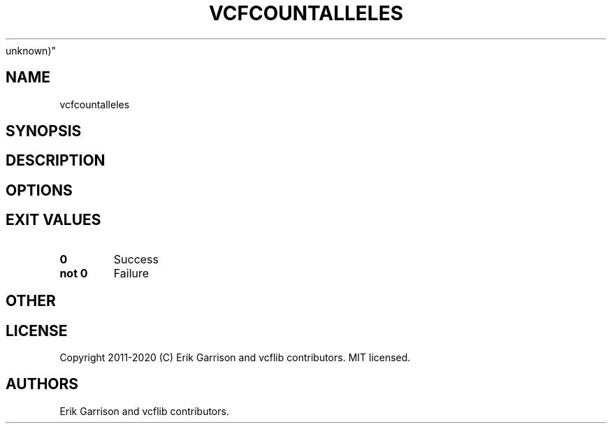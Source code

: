 .\" Automatically generated by Pandoc 2.7.3
.\"
.TH "VCFCOUNTALLELES" "1" "" "vcfcountalleles (vcflib)" "vcfcountalleles (VCF
unknown)"
.hy
.SH NAME
.PP
vcfcountalleles
.SH SYNOPSIS
.SH DESCRIPTION
.SH OPTIONS
.IP
.nf
\f[C]


\f[R]
.fi
.SH EXIT VALUES
.TP
.B \f[B]0\f[R]
Success
.TP
.B \f[B]not 0\f[R]
Failure
.SH OTHER
.SH LICENSE
.PP
Copyright 2011-2020 (C) Erik Garrison and vcflib contributors.
MIT licensed.
.SH AUTHORS
Erik Garrison and vcflib contributors.
